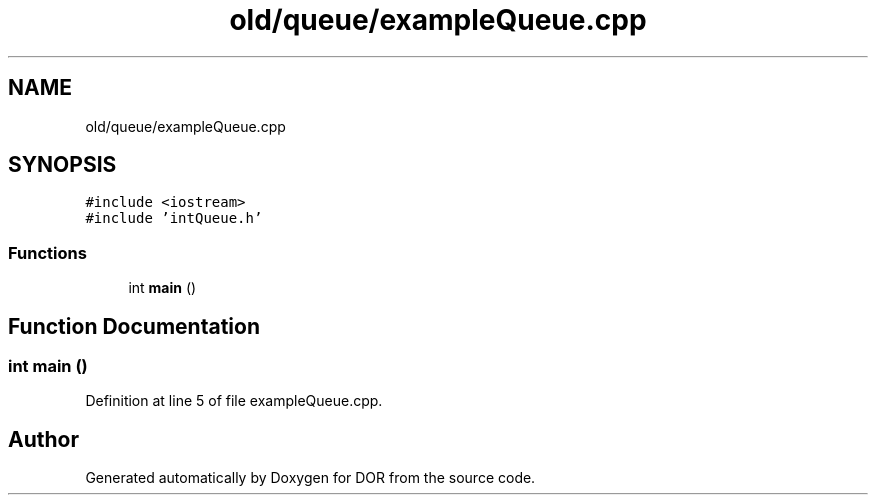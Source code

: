 .TH "old/queue/exampleQueue.cpp" 3 "Wed Apr 8 2020" "DOR" \" -*- nroff -*-
.ad l
.nh
.SH NAME
old/queue/exampleQueue.cpp
.SH SYNOPSIS
.br
.PP
\fC#include <iostream>\fP
.br
\fC#include 'intQueue\&.h'\fP
.br

.SS "Functions"

.in +1c
.ti -1c
.RI "int \fBmain\fP ()"
.br
.in -1c
.SH "Function Documentation"
.PP 
.SS "int main ()"

.PP
Definition at line 5 of file exampleQueue\&.cpp\&.
.SH "Author"
.PP 
Generated automatically by Doxygen for DOR from the source code\&.
